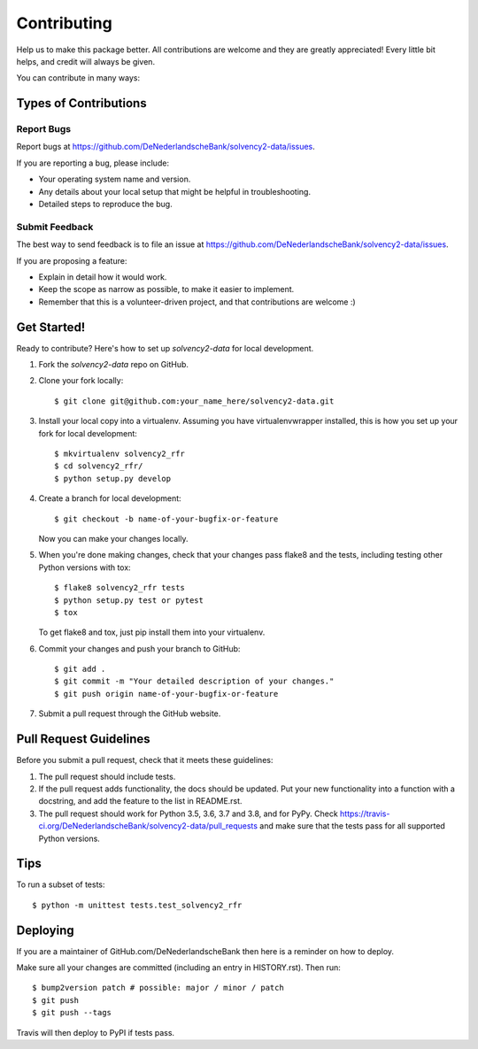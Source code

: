 .. highlight:: shell

============
Contributing
============

Help us to make this package better. All contributions are welcome and they are greatly appreciated! Every little bit helps, and credit will always be given.

You can contribute in many ways:

Types of Contributions
----------------------

Report Bugs
~~~~~~~~~~~

Report bugs at https://github.com/DeNederlandscheBank/solvency2-data/issues.

If you are reporting a bug, please include:

* Your operating system name and version.
* Any details about your local setup that might be helpful in troubleshooting.
* Detailed steps to reproduce the bug.

Submit Feedback
~~~~~~~~~~~~~~~

The best way to send feedback is to file an issue at https://github.com/DeNederlandscheBank/solvency2-data/issues.

If you are proposing a feature:

* Explain in detail how it would work.
* Keep the scope as narrow as possible, to make it easier to implement.
* Remember that this is a volunteer-driven project, and that contributions
  are welcome :)

Get Started!
------------

Ready to contribute? Here's how to set up `solvency2-data` for local development.

1. Fork the `solvency2-data` repo on GitHub.
2. Clone your fork locally::

    $ git clone git@github.com:your_name_here/solvency2-data.git

3. Install your local copy into a virtualenv. Assuming you have virtualenvwrapper installed, this is how you set up your fork for local development::

    $ mkvirtualenv solvency2_rfr
    $ cd solvency2_rfr/
    $ python setup.py develop

4. Create a branch for local development::

    $ git checkout -b name-of-your-bugfix-or-feature

   Now you can make your changes locally.

5. When you're done making changes, check that your changes pass flake8 and the
   tests, including testing other Python versions with tox::

    $ flake8 solvency2_rfr tests
    $ python setup.py test or pytest
    $ tox

   To get flake8 and tox, just pip install them into your virtualenv.

6. Commit your changes and push your branch to GitHub::

    $ git add .
    $ git commit -m "Your detailed description of your changes."
    $ git push origin name-of-your-bugfix-or-feature

7. Submit a pull request through the GitHub website.

Pull Request Guidelines
-----------------------

Before you submit a pull request, check that it meets these guidelines:

1. The pull request should include tests.
2. If the pull request adds functionality, the docs should be updated. Put
   your new functionality into a function with a docstring, and add the
   feature to the list in README.rst.
3. The pull request should work for Python 3.5, 3.6, 3.7 and 3.8, and for PyPy. Check
   https://travis-ci.org/DeNederlandscheBank/solvency2-data/pull_requests
   and make sure that the tests pass for all supported Python versions.

Tips
----

To run a subset of tests::


    $ python -m unittest tests.test_solvency2_rfr

Deploying
---------

If you are a maintainer of GitHub.com/DeNederlandscheBank then here is a reminder on how to deploy.

Make sure all your changes are committed (including an entry in HISTORY.rst).
Then run::

$ bump2version patch # possible: major / minor / patch
$ git push
$ git push --tags

Travis will then deploy to PyPI if tests pass.
